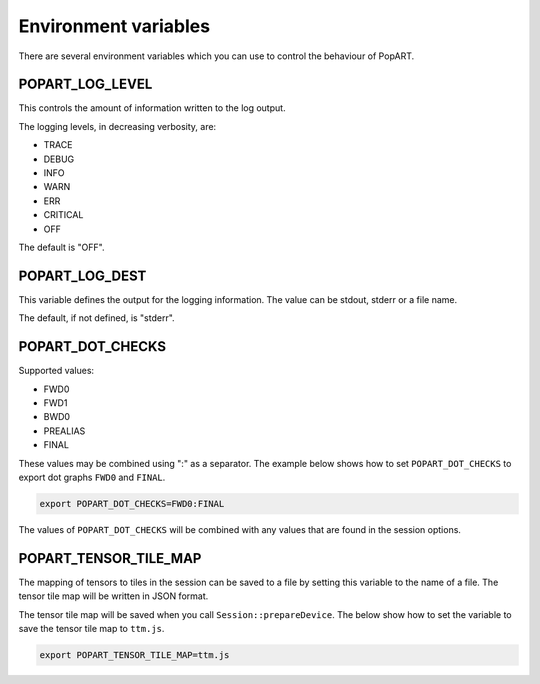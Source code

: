 Environment variables
---------------------

There are several environment variables which you can use to control the
behaviour of PopART.

POPART_LOG_LEVEL
~~~~~~~~~~~~~~~~~

This controls the amount of information written to the log output.

The logging levels, in decreasing verbosity, are:

* TRACE
* DEBUG
* INFO
* WARN
* ERR
* CRITICAL
* OFF

The default is "OFF".

POPART_LOG_DEST
~~~~~~~~~~~~~~~~

This variable defines the output for the logging information. The value can be stdout, stderr or a file name.

The default, if not defined, is "stderr".

.. TODO: POPART_LOG_CONFIG
.. ~~~~~~~~~~~~~~~~~~


POPART_DOT_CHECKS
~~~~~~~~~~~~~~~~~~

Supported values:

- FWD0
- FWD1
- BWD0
- PREALIAS
- FINAL

These values may be combined using ":" as a separator.
The example below shows how to set ``POPART_DOT_CHECKS`` to export
dot graphs ``FWD0`` and ``FINAL``.

.. code-block:: console

  export POPART_DOT_CHECKS=FWD0:FINAL

The values of ``POPART_DOT_CHECKS`` will be combined with any values
that are found in the session options.

POPART_TENSOR_TILE_MAP
~~~~~~~~~~~~~~~~~~~~~~~

The mapping of tensors to tiles in the session can be saved to a file by setting this variable
to the name of a file. The tensor tile map will be written in JSON format.

The tensor tile map will be saved when you call ``Session::prepareDevice``.
The below show how to set the variable to save the tensor tile map to ``ttm.js``.

.. code-block:: console

  export POPART_TENSOR_TILE_MAP=ttm.js
